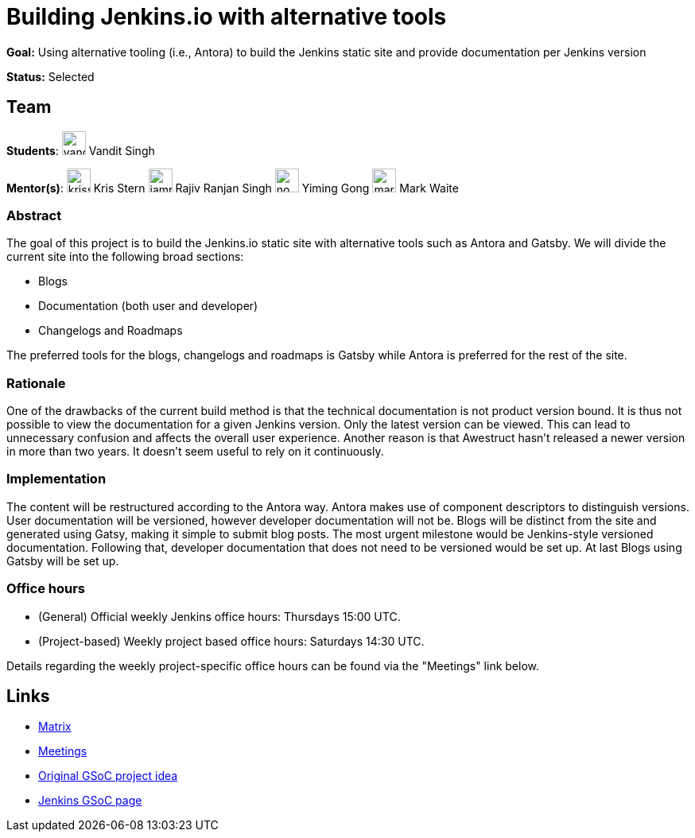 = Building Jenkins.io with alternative tools
// *Goal:* Using alternative tooling (i.e., Antora) to build the Jenkins static site and provide documentation per Jenkins version"
// category: Tools
// year: 2023
// status: "Selected"
// sig: documentation
// tags:
// - gsoc2023
// - doc
// student: vandit1604
// mentors:
// - "krisstern"
// - "iamrajiv"
// - "YimingGong"
// - "markewaite"
// links:
//     idea: /projects/gsoc/2023/project-ideas/alternative-jenkinsio-build-tool
//     matrix: jenkinsci_gsoc-2023-building-jenkinsio:matrix.org
//     draft: https://docs.google.com/document/d/1RS7-NO9shIaF2xZzYnAXTbSvpRNxoZMI7cJ5q5bc-h8/edit?usp=sharing
//     meetings: https://docs.google.com/document/d/1ZLauV_lKQFB5SJn--TJqVftKwhzeepB-dUfhS0ldfa8/edit?usp=sharing
// ---

*Goal:* Using alternative tooling (i.e., Antora) to build the Jenkins static site and provide documentation per Jenkins version

*Status:* Selected

== Team

[.avatar]
*Students*:
image:images:ROOT:avatars/vandit1604.jpeg[,width=30,height=30] Vandit Singh

[.avatar]
*Mentor(s)*:
image:images:ROOT:avatars/krisstern.png[,width=30,height=30] Kris Stern
image:images:ROOT:avatars/iamrajiv.jpg[,width=30,height=30] Rajiv Ranjan Singh
image:images:ROOT:avatars/no_image.svg[,width=30,height=30] Yiming Gong
image:images:ROOT:avatars/markewaite.jpg[,width=30,height=30] Mark Waite

=== Abstract

The goal of this project is to build the Jenkins.io static site with alternative tools such as Antora and Gatsby.
We will divide the current site into the following broad sections:

- Blogs
- Documentation (both user and developer)
- Changelogs and Roadmaps

The preferred tools for the blogs, changelogs and roadmaps is Gatsby while Antora is preferred for the rest of the site.

=== Rationale

One of the drawbacks of the current build method is that the technical documentation is not product version bound. 
It is thus not possible to view the documentation for a given Jenkins version. 
Only the latest version can be viewed.
This can lead to unnecessary confusion and affects the overall user experience.
Another reason is that Awestruct hasn't released a newer version in more than two years.
It doesn't seem useful to rely on it continuously.

=== Implementation

The content will be restructured according to the Antora way.
Antora makes use of component descriptors to distinguish versions. 
User documentation will be versioned, however developer documentation will not be. Blogs will be distinct from the site and generated using Gatsy, making it simple to submit blog posts.
The most urgent milestone would be Jenkins-style versioned documentation.
Following that, developer documentation that does not need to be versioned would be set up.
At last Blogs using Gatsby will be set up.

=== Office hours

* (General) Official weekly Jenkins office hours: Thursdays 15:00 UTC.
* (Project-based) Weekly project based office hours: Saturdays 14:30 UTC.

Details regarding the weekly project-specific office hours can be found via the "Meetings" link below.

== Links

* https://matrix.to/#/#jenkinsci_gsoc-2023-building-jenkinsio:matrix.org[Matrix]
* https://docs.google.com/document/d/1ZLauV_lKQFB5SJn--TJqVftKwhzeepB-dUfhS0ldfa8/edit?usp=sharing[Meetings]
* xref:projects:gsoc:2023/project-ideas/alternative-jenkinsio-build-tool.adoc[Original GSoC project idea]
* xref:gsoc:index.adoc[Jenkins GSoC page]